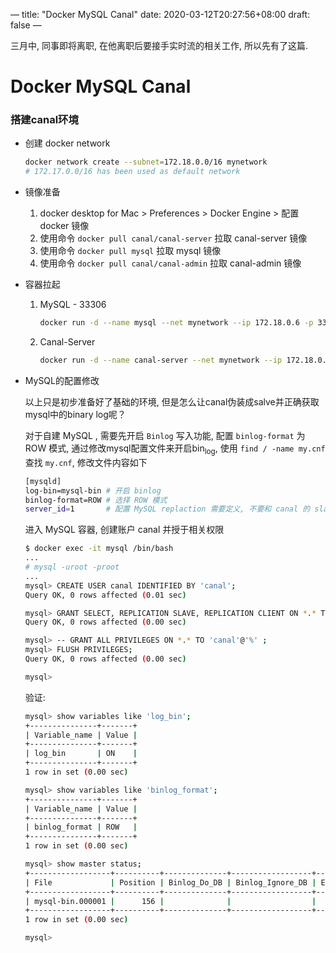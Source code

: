 ---
title: "Docker MySQL Canal"
date: 2020-03-12T20:27:56+08:00
draft: false
---

三月中, 同事即将离职, 在他离职后要接手实时流的相关工作, 所以先有了这篇.

* Docker MySQL Canal
:PROPERTIES:
:CUSTOM_ID: docker-mysql-canal
:END:

*** 搭建canal环境
:PROPERTIES:
:CUSTOM_ID: 搭建canal环境
:END:

- 创建 docker network

  #+begin_src sh
  docker network create --subnet=172.18.0.0/16 mynetwork
  # 172.17.0.0/16 has been used as default network
  #+end_src

- 镜像准备

  1. docker desktop for Mac > Preferences > Docker Engine > 配置 docker 镜像
  2. 使用命令 =docker pull canal/canal-server= 拉取 canal-server 镜像
  3. 使用命令 =docker pull mysql= 拉取 mysql 镜像
  4. 使用命令 =docker pull canal/canal-admin= 拉取 canal-admin 镜像

- 容器拉起

  1. MySQL - 33306

     #+begin_src sh
     docker run -d --name mysql --net mynetwork --ip 172.18.0.6 -p 3306:3306 -e MYSQL_ROOT_PASSWORD=root mysql
     #+end_src

  2. Canal-Server

     #+begin_src sh
     docker run -d --name canal-server --net mynetwork --ip 172.18.0.9 -p 11111:11111 canal/canal-server
     #+end_src

- MySQL的配置修改

  以上只是初步准备好了基础的环境, 但是怎么让canal伪装成salve并正确获取mysql中的binary log呢？

  对于自建 MySQL , 需要先开启 =Binlog= 写入功能, 配置 =binlog-format= 为 ROW 模式, 通过修改mysql配置文件来开启bin_log, 使用 =find / -name my.cnf= 查找 =my.cnf=, 修改文件内容如下

  #+begin_src sh
  [mysqld]
  log-bin=mysql-bin # 开启 binlog
  binlog-format=ROW # 选择 ROW 模式
  server_id=1       # 配置 MySQL replaction 需要定义, 不要和 canal 的 slaveId 重复
  #+end_src

  进入 MySQL 容器, 创建账户 canal 并授于相关权限

  #+begin_src sh
  $ docker exec -it mysql /bin/bash
  ...
  # mysql -uroot -proot
  ...
  mysql> CREATE USER canal IDENTIFIED BY 'canal';
  Query OK, 0 rows affected (0.01 sec)

  mysql> GRANT SELECT, REPLICATION SLAVE, REPLICATION CLIENT ON *.* TO 'canal'@'%';
  Query OK, 0 rows affected (0.00 sec)

  mysql> -- GRANT ALL PRIVILEGES ON *.* TO 'canal'@'%' ;
  mysql> FLUSH PRIVILEGES;
  Query OK, 0 rows affected (0.00 sec)

  mysql>
  #+end_src

  验证: 

  #+begin_src sh
  mysql> show variables like 'log_bin';
  +---------------+-------+
  | Variable_name | Value |
  +---------------+-------+
  | log_bin       | ON    |
  +---------------+-------+
  1 row in set (0.00 sec)

  mysql> show variables like 'binlog_format';
  +---------------+-------+
  | Variable_name | Value |
  +---------------+-------+
  | binlog_format | ROW   |
  +---------------+-------+
  1 row in set (0.00 sec)

  mysql> show master status;
  +------------------+----------+--------------+------------------+-------------------+
  | File             | Position | Binlog_Do_DB | Binlog_Ignore_DB | Executed_Gtid_Set |
  +------------------+----------+--------------+------------------+-------------------+
  | mysql-bin.000001 |      156 |              |                  |                   |
  +------------------+----------+--------------+------------------+-------------------+
  1 row in set (0.00 sec)

  mysql>
  #+end_src
